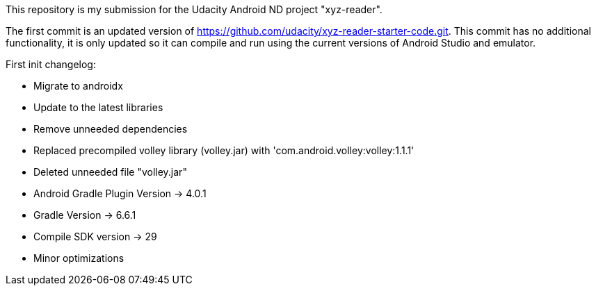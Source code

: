 This repository is my submission for the Udacity Android ND project "xyz-reader".

The first commit is an updated version of https://github.com/udacity/xyz-reader-starter-code.git. This commit has no additional functionality, it is only updated so it can compile and run using the current versions of Android Studio and emulator.

First init changelog:

- Migrate to androidx
- Update to the latest libraries
- Remove unneeded dependencies
- Replaced precompiled volley library (volley.jar) with 'com.android.volley:volley:1.1.1'
- Deleted unneeded file "volley.jar"
- Android Gradle Plugin Version -> 4.0.1
- Gradle Version -> 6.6.1
- Compile SDK version -> 29
- Minor optimizations
